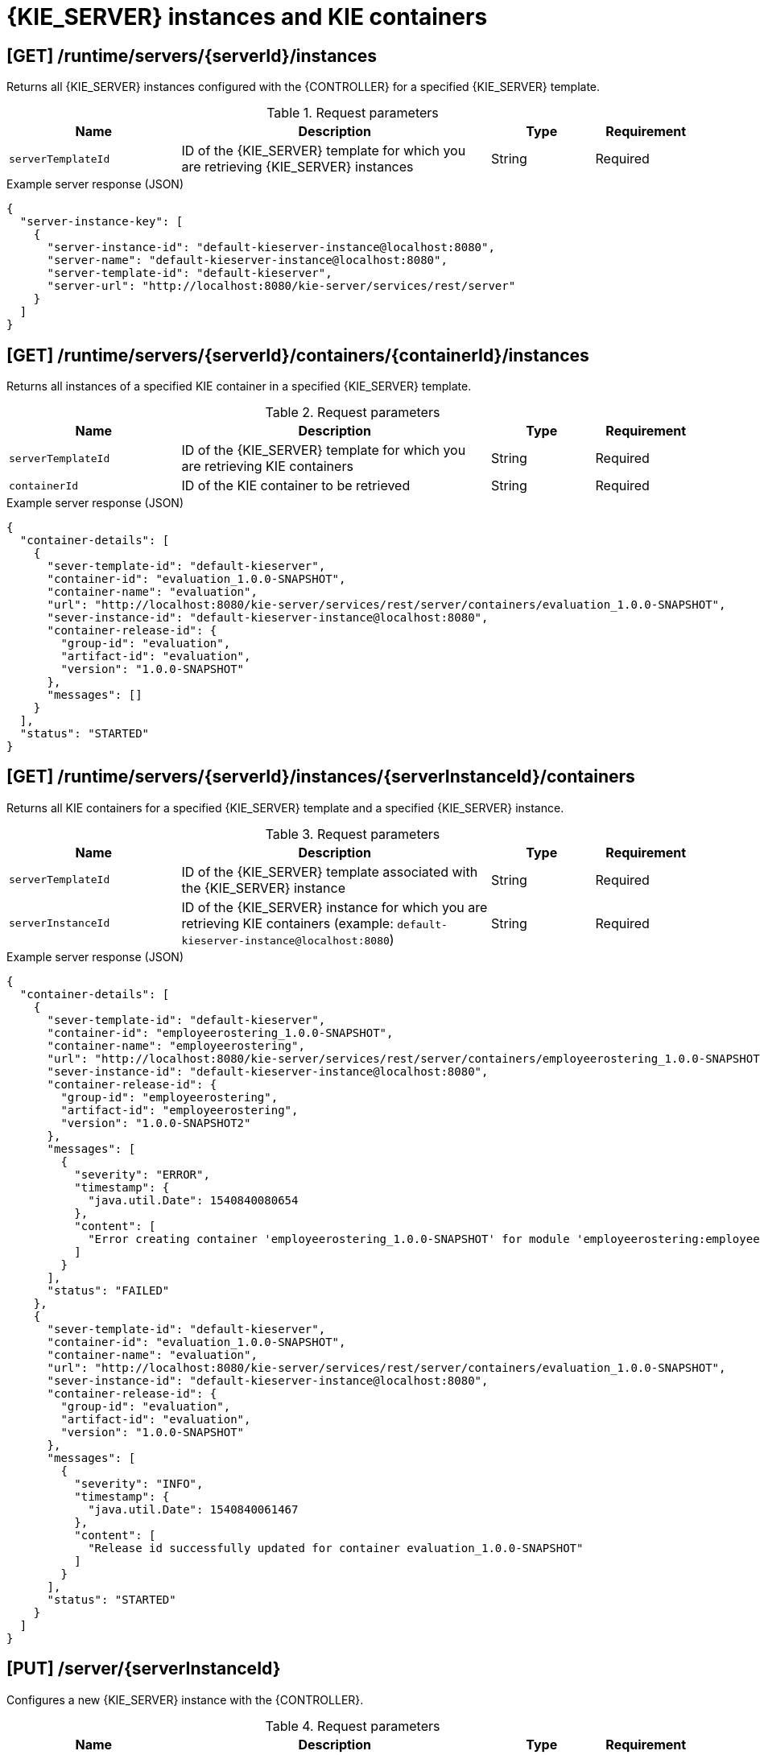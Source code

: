 // To reuse this module, ifeval the title to be more specific as needed.

[id='controller-rest-api-instances-ref_{context}']
= {KIE_SERVER} instances and KIE containers

// The {CONTROLLER} REST API supports the following endpoints for managing {KIE_SERVER} instances (remote servers) and associated KIE containers. The {CONTROLLER} REST API base URL is `\http://SERVER:PORT/CONTROLLER/rest/controller/`. All requests require HTTP Basic authentication or token-based authentication for the `rest-all` user role if you installed {CENTRAL} and you want to use the built-in {CONTROLLER}, or the `kie-server` user role if you installed the {HEADLESS_CONTROLLER} separately from {CENTRAL}.

== [GET] /runtime/servers/{serverId}/instances

Returns all {KIE_SERVER} instances configured with the {CONTROLLER} for a specified {KIE_SERVER} template.

.Request parameters
[cols="25%,45%,15%,15%", frame="all", options="header"]
|===
|Name
|Description
|Type
|Requirement

|`serverTemplateId`
|ID of the {KIE_SERVER} template for which you are retrieving {KIE_SERVER} instances
|String
|Required
|===

.Example server response (JSON)
[source,json]
----
{
  "server-instance-key": [
    {
      "server-instance-id": "default-kieserver-instance@localhost:8080",
      "server-name": "default-kieserver-instance@localhost:8080",
      "server-template-id": "default-kieserver",
      "server-url": "http://localhost:8080/kie-server/services/rest/server"
    }
  ]
}
----

== [GET] /runtime/servers/{serverId}/containers/{containerId}/instances

Returns all instances of a specified KIE container in a specified {KIE_SERVER} template.

.Request parameters
[cols="25%,45%,15%,15%", frame="all", options="header"]
|===
|Name
|Description
|Type
|Requirement

|`serverTemplateId`
|ID of the {KIE_SERVER} template for which you are retrieving KIE containers
|String
|Required

|`containerId`
|ID of the KIE container to be retrieved
|String
|Required
|===

.Example server response (JSON)
[source,json]
----
{
  "container-details": [
    {
      "sever-template-id": "default-kieserver",
      "container-id": "evaluation_1.0.0-SNAPSHOT",
      "container-name": "evaluation",
      "url": "http://localhost:8080/kie-server/services/rest/server/containers/evaluation_1.0.0-SNAPSHOT",
      "sever-instance-id": "default-kieserver-instance@localhost:8080",
      "container-release-id": {
        "group-id": "evaluation",
        "artifact-id": "evaluation",
        "version": "1.0.0-SNAPSHOT"
      },
      "messages": []
    }
  ],
  "status": "STARTED"
}
----

== [GET] /runtime/servers/{serverId}/instances/{serverInstanceId}/containers

Returns all KIE containers for a specified {KIE_SERVER} template and a specified {KIE_SERVER} instance.

.Request parameters
[cols="25%,45%,15%,15%", frame="all", options="header"]
|===
|Name
|Description
|Type
|Requirement

|`serverTemplateId`
|ID of the {KIE_SERVER} template associated with the {KIE_SERVER} instance
|String
|Required

|`serverInstanceId`
|ID of the {KIE_SERVER} instance for which you are retrieving KIE containers (example: `default-kieserver-instance@localhost:8080`)
|String
|Required
|===

.Example server response (JSON)
[source,json]
----
{
  "container-details": [
    {
      "sever-template-id": "default-kieserver",
      "container-id": "employeerostering_1.0.0-SNAPSHOT",
      "container-name": "employeerostering",
      "url": "http://localhost:8080/kie-server/services/rest/server/containers/employeerostering_1.0.0-SNAPSHOT",
      "sever-instance-id": "default-kieserver-instance@localhost:8080",
      "container-release-id": {
        "group-id": "employeerostering",
        "artifact-id": "employeerostering",
        "version": "1.0.0-SNAPSHOT2"
      },
      "messages": [
        {
          "severity": "ERROR",
          "timestamp": {
            "java.util.Date": 1540840080654
          },
          "content": [
            "Error creating container 'employeerostering_1.0.0-SNAPSHOT' for module 'employeerostering:employeerostering:1.0.0-SNAPSHOT2' due to Cannot find KieModule: employeerostering:employeerostering:1.0.0-SNAPSHOT2"
          ]
        }
      ],
      "status": "FAILED"
    },
    {
      "sever-template-id": "default-kieserver",
      "container-id": "evaluation_1.0.0-SNAPSHOT",
      "container-name": "evaluation",
      "url": "http://localhost:8080/kie-server/services/rest/server/containers/evaluation_1.0.0-SNAPSHOT",
      "sever-instance-id": "default-kieserver-instance@localhost:8080",
      "container-release-id": {
        "group-id": "evaluation",
        "artifact-id": "evaluation",
        "version": "1.0.0-SNAPSHOT"
      },
      "messages": [
        {
          "severity": "INFO",
          "timestamp": {
            "java.util.Date": 1540840061467
          },
          "content": [
            "Release id successfully updated for container evaluation_1.0.0-SNAPSHOT"
          ]
        }
      ],
      "status": "STARTED"
    }
  ]
}
----

== [PUT] /server/{serverInstanceId}

Configures a new {KIE_SERVER} instance with the {CONTROLLER}.

.Request parameters
[cols="25%,45%,15%,15%", frame="all", options="header"]
|===
|Name
|Description
|Type
|Requirement

|`serverInstanceId`
|ID of the new {KIE_SERVER} instance (example: `new-kieserver-instance`)
|String
|Required

|*body*
|A map containing the `id`, `version`, `name`, `location`, `capabilities` (such as `KieServer`, `BPM`, `DMN`, `Swagger`), and other components of the new {KIE_SERVER} instance
|Request body
|Required
|===

.Example request body (JSON)
[source,json]
----
{
  "id": "new-kieserver-instance",
  "name": "new-kieserver-instance",
  "version": "7.14.0-SNAPSHOT",
  "location": "http://localhost:8080/kie-server/services/rest/server",
  "capabilities": [
    "KieServer",
    "BRM",
    "BPM",
    "CaseMgmt",
    "BPM-UI",
    "BRP",
    "DMN",
    "Swagger"
  ],
  "messages": null
}
----

*<@Cristiano: The request works but the server responds with null contents of server configs, containers, etc., regardless of payload. Better to update the server so that it responds with the following, or similar.>*

.Example server response (JSON)
[source,json]
----
{
  "response": [
    {
      "type": "SUCCESS",
      "msg": "Server instance new-kieserver-instance@localhost:8080 successfully connected."
    }
  ]
}
----

== [DELETE] /server/{serverInstanceId}

Removes a {KIE_SERVER} instance from the {CONTROLLER}.

.Request parameters
[cols="25%,45%,15%,15%", frame="all", options="header"]
|===
|Name
|Description
|Type
|Requirement

|`serverInstanceId`
|ID of the {KIE_SERVER} instance to be removed (example: `default-kieserver-instance@localhost:8080`)
|String
|Required

|`location`
|URL of the {KIE_SERVER} instance to be removed
|String
|Required
|===

*<@Cristiano: Please note especially the `location` parameter, which is not clearly documented in the Swagger doc.>*

.Example DELETE endpoint with parameters
[source,subs="attributes+"]
----
http://localhost:8080/{URL_COMPONENT_CENTRAL}/rest/controller/server/new-kieserver-instance?location=http://localhost:8080/kie-server/services/rest/server
----

*<@Cristiano: The request works but the server responds "undocumented". Need to update the server so that it responds with the following, or similar.>*

.Example server response (JSON)
[source,json]
----
{
  "response": [
    {
      "type": "SUCCESS",
      "msg": "Server instance new-kieserver-instance@localhost:8080 successfully disconnected."
    }
  ]
}
----
